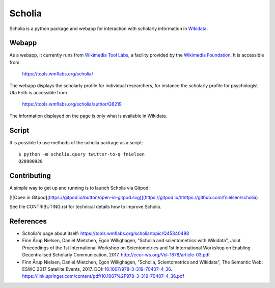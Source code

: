 Scholia
=======

Scholia is a python package and webapp for interaction with scholarly information in Wikidata_.


Webapp
------

As a webapp, it currently runs from `Wikimedia Tool Labs`_, a facility provided by the `Wikimedia Foundation`_. It is accessible from

    https://tools.wmflabs.org/scholia/

The webapp displays the scholarly profile for individual researchers, for instance the scholarly profile for psychologist Uta Frith is accessible from

    https://tools.wmflabs.org/scholia/author/Q8219
    
The information displayed on the page is only what is available in Wikidata.


Script
------

It is possible to use methods of the scholia package as a script:
::
    $ python -m scholia.query twitter-to-q fnielsen
    Q20980928


Contributing
------------

A simple way to get up and running is to launch Scholia via Gitpod:

[![Open in Gitpod](https://gitpod.io/button/open-in-gitpod.svg)](https://gitpod.io/#https://github.com/fnielsen/scholia)

See file CONTRIBUTING.rst for technical details how to improve Scholia.

.. _Wikidata: https://www.wikidata.org
.. _Wikimedia Foundation: https://wikimediafoundation.org
.. _Wikimedia Tool Labs: https://tools.wmflabs.org/

References
---------
- Scholia's page about itself: https://tools.wmflabs.org/scholia/topic/Q45340488
- Finn Årup Nielsen, Daniel Mietchen, Egon Willighagen, "Scholia and scientometrics with Wikidata", Joint Proceedings of the 1st International Workshop on Scientometrics and 1st International Workshop on Enabling Decentralised Scholarly Communication, 2017. http://ceur-ws.org/Vol-1878/article-03.pdf
- Finn Årup Nielsen, Daniel Mietchen, Egon Willighagen, "Scholia, Scientometrics and Wikidata", The Semantic Web: ESWC 2017 Satellite Events, 2017. DOI: `10.1007/978-3-319-70407-4_36 <https://doi.org/10.1007/978-3-319-70407-4_36>`_. https://link.springer.com/content/pdf/10.1007%2F978-3-319-70407-4_36.pdf

